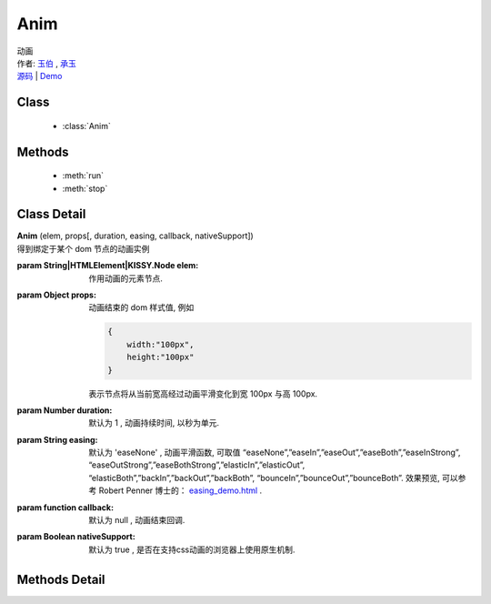.. module:: Anim

Anim
===============================================

|  动画
|  作者: `玉伯 <lifesinger@gmail.com>`_ , `承玉 <yiminghe@gmail.com>`_
|  `源码 <https://github.com/kissyteam/kissy/tree/master/src/anim>`_  | `Demo <../../../demo/core/anim/index.html>`_


Class
-----------------------------------------------

  * :class:`Anim`

  
Methods
-----------------------------------------------

  * :meth:`run`
  * :meth:`stop`


Class Detail
-----------------------------------------------

.. class:: Anim
    
    | **Anim** (elem, props[, duration, easing, callback, nativeSupport])
    | 得到绑定于某个 dom 节点的动画实例

    :param String|HTMLElement|KISSY.Node elem: 作用动画的元素节点.
    :param Object props: 动画结束的 dom 样式值, 例如
    
        .. code-block:: javascript

            {
                width:"100px",
                height:"100px"
            }
        
        表示节点将从当前宽高经过动画平滑变化到宽 100px 与高 100px.
        
        .. versionadded:: 1.2
            也可以设置 scrollLeft 或者 scrollTop, 这时会直接对元素的滚动属性产生动画.
        
    :param Number duration: 默认为 1 , 动画持续时间, 以秒为单元.
    :param String easing: 默认为 'easeNone' , 动画平滑函数, 可取值 “easeNone”,”easeIn”,”easeOut”,”easeBoth”,”easeInStrong”, “easeOutStrong”,”easeBothStrong”,”elasticIn”,”elasticOut”, “elasticBoth”,”backIn”,”backOut”,”backBoth”, “bounceIn”,”bounceOut”,”bounceBoth”. 效果预览, 可以参考 Robert Penner 博士的： `easing_demo.html <http://www.robertpenner.com/easing/easing_demo.html>`_ .
    :param function callback: 默认为 null , 动画结束回调.
    :param Boolean nativeSupport: 默认为 true , 是否在支持css动画的浏览器上使用原生机制.

    
Methods Detail
-----------------------------------------------

.. method:: run

    | **run** ()
    | 在动画实例上调用, 开始当前动画实例的动画.

.. method:: stop

    | **stop** ([finish=false])
    | 在动画实例上调用, 结束当前动画实例的动画.
    
    :param boolean finish: flase 时, 动画会在当前帧直接停止；为 true 时, 动画停止时会立刻跳到最后一帧
